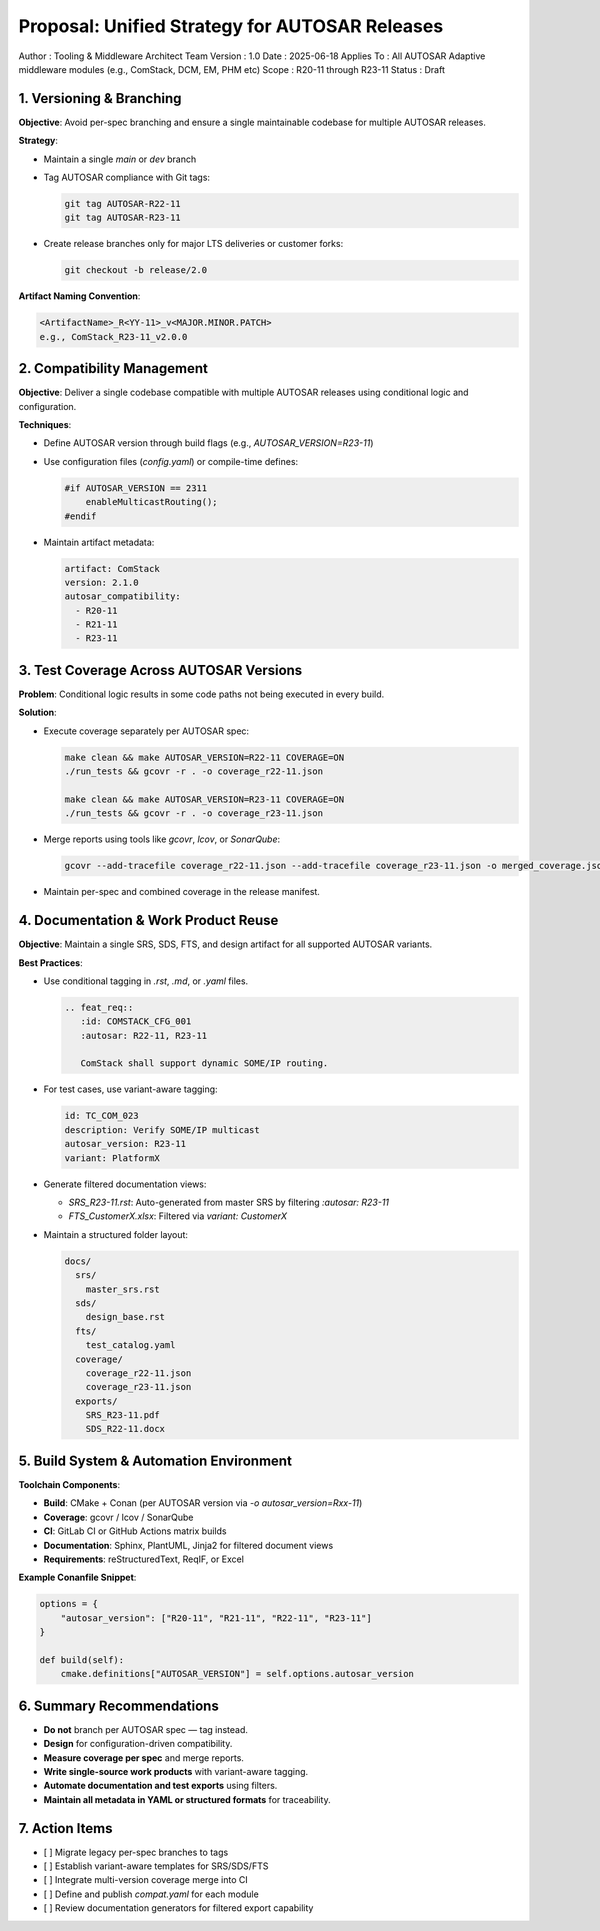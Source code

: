 ==============================================
Proposal: Unified Strategy for AUTOSAR Releases
==============================================

Author       : Tooling & Middleware Architect Team  
Version      : 1.0  
Date         : 2025-06-18  
Applies To   : All AUTOSAR Adaptive middleware modules (e.g., ComStack, DCM, EM, PHM etc)  
Scope        : R20-11 through R23-11  
Status       : Draft

-------------------------
1. Versioning & Branching
-------------------------

**Objective**: Avoid per-spec branching and ensure a single maintainable codebase for multiple AUTOSAR releases.

**Strategy**:

- Maintain a single `main` or `dev` branch
- Tag AUTOSAR compliance with Git tags:
  
  .. code-block:: bash

     git tag AUTOSAR-R22-11
     git tag AUTOSAR-R23-11

- Create release branches only for major LTS deliveries or customer forks:
  
  .. code-block:: bash

     git checkout -b release/2.0

**Artifact Naming Convention**:

.. code-block:: text

   <ArtifactName>_R<YY-11>_v<MAJOR.MINOR.PATCH>
   e.g., ComStack_R23-11_v2.0.0

----------------------------
2. Compatibility Management
----------------------------

**Objective**: Deliver a single codebase compatible with multiple AUTOSAR releases using conditional logic and configuration.

**Techniques**:

- Define AUTOSAR version through build flags (e.g., `AUTOSAR_VERSION=R23-11`)
- Use configuration files (`config.yaml`) or compile-time defines:

  .. code-block:: c

     #if AUTOSAR_VERSION == 2311
         enableMulticastRouting();
     #endif

- Maintain artifact metadata:

  .. code-block:: yaml

     artifact: ComStack
     version: 2.1.0
     autosar_compatibility:
       - R20-11
       - R21-11
       - R23-11

----------------------------------------
3. Test Coverage Across AUTOSAR Versions
----------------------------------------

**Problem**: Conditional logic results in some code paths not being executed in every build.

**Solution**:

- Execute coverage separately per AUTOSAR spec:

  .. code-block:: bash

     make clean && make AUTOSAR_VERSION=R22-11 COVERAGE=ON
     ./run_tests && gcovr -r . -o coverage_r22-11.json

     make clean && make AUTOSAR_VERSION=R23-11 COVERAGE=ON
     ./run_tests && gcovr -r . -o coverage_r23-11.json

- Merge reports using tools like `gcovr`, `lcov`, or `SonarQube`:

  .. code-block:: bash

     gcovr --add-tracefile coverage_r22-11.json --add-tracefile coverage_r23-11.json -o merged_coverage.json

- Maintain per-spec and combined coverage in the release manifest.

-------------------------------------
4. Documentation & Work Product Reuse
-------------------------------------

**Objective**: Maintain a single SRS, SDS, FTS, and design artifact for all supported AUTOSAR variants.

**Best Practices**:

- Use conditional tagging in `.rst`, `.md`, or `.yaml` files.

  .. code-block:: rst

     .. feat_req::
        :id: COMSTACK_CFG_001
        :autosar: R22-11, R23-11

        ComStack shall support dynamic SOME/IP routing.

- For test cases, use variant-aware tagging:

  .. code-block:: yaml

     id: TC_COM_023
     description: Verify SOME/IP multicast
     autosar_version: R23-11
     variant: PlatformX

- Generate filtered documentation views:

  - `SRS_R23-11.rst`: Auto-generated from master SRS by filtering `:autosar: R23-11`
  - `FTS_CustomerX.xlsx`: Filtered via `variant: CustomerX`

- Maintain a structured folder layout:

  .. code-block:: text

     docs/
       srs/
         master_srs.rst
       sds/
         design_base.rst
       fts/
         test_catalog.yaml
       coverage/
         coverage_r22-11.json
         coverage_r23-11.json
       exports/
         SRS_R23-11.pdf
         SDS_R22-11.docx

-----------------------------------------
5. Build System & Automation Environment
-----------------------------------------

**Toolchain Components**:

- **Build**: CMake + Conan (per AUTOSAR version via `-o autosar_version=Rxx-11`)
- **Coverage**: gcovr / lcov / SonarQube
- **CI**: GitLab CI or GitHub Actions matrix builds
- **Documentation**: Sphinx, PlantUML, Jinja2 for filtered document views
- **Requirements**: reStructuredText, ReqIF, or Excel

**Example Conanfile Snippet**:

.. code-block:: python

   options = {
       "autosar_version": ["R20-11", "R21-11", "R22-11", "R23-11"]
   }

   def build(self):
       cmake.definitions["AUTOSAR_VERSION"] = self.options.autosar_version

--------------------------
6. Summary Recommendations
--------------------------

- **Do not** branch per AUTOSAR spec — tag instead.
- **Design** for configuration-driven compatibility.
- **Measure coverage per spec** and merge reports.
- **Write single-source work products** with variant-aware tagging.
- **Automate documentation and test exports** using filters.
- **Maintain all metadata in YAML or structured formats** for traceability.

------------------
7. Action Items
------------------

- [ ] Migrate legacy per-spec branches to tags
- [ ] Establish variant-aware templates for SRS/SDS/FTS
- [ ] Integrate multi-version coverage merge into CI
- [ ] Define and publish `compat.yaml` for each module
- [ ] Review documentation generators for filtered export capability

